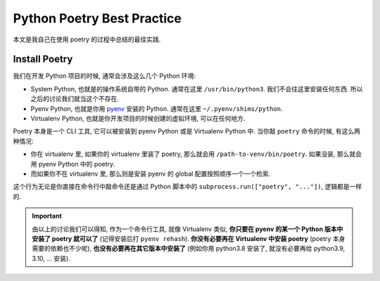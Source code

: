 Python Poetry Best Practice
==============================================================================
本文是我自己在使用 poetry 的过程中总结的最佳实践.


Install Poetry
------------------------------------------------------------------------------
我们在开发 Python 项目的时候, 通常会涉及这么几个 Python 环境:

- System Python, 也就是的操作系统自带的 Python. 通常在这里 ``/usr/bin/python3``. 我们不会往这里安装任何东西. 所以之后的讨论我们就当这个不存在.
- Pyenv Python, 也就是你用 `pyenv <https://github.com/pyenv/pyenv>`_ 安装的 Python. 通常在这里 ``~/.pyenv/shims/python``.
- Virtualenv Python, 也就是你开发项目的时候创建的虚拟环境, 可以在任何地方.

Poetry 本身是一个 CLI 工具, 它可以被安装到 pyenv Python 或是 Virtualenv Python 中. 当你敲 ``poetry`` 命令的时候, 有这么两种情况:

- 你在 virtualenv 里, 如果你的 virtualenv 里装了 poetry, 那么就会用 ``/path-to-venv/bin/poetry``. 如果没装, 那么就会用 pyenv Python 中的 poetry.
- 而如果你不在 virtualenv 里, 那么则是安装 pyenv 的 global 配置按照顺序一个一个检索.

这个行为无论是你直接在命令行中敲命令还是通过 Python 脚本中的 ``subprocess.run(["poetry", "..."])``, 逻辑都是一样的.

.. important::

    由以上的讨论我们可以得知, 作为一个命令行工具, 就像 Virtualenv 类似, **你只要在 pyenv 的某一个 Python 版本中安装了 poetry 就可以了** (记得安装后打 ``pyenv rehash``). **你没有必要再在 Virtualenv 中安装 poetry** (poetry 本身需要的依赖也不少呢), **也没有必要再在其它版本中安装了** (例如你用 python3.8 安装了, 就没有必要再给 python3.9, 3.10, ... 安装).
